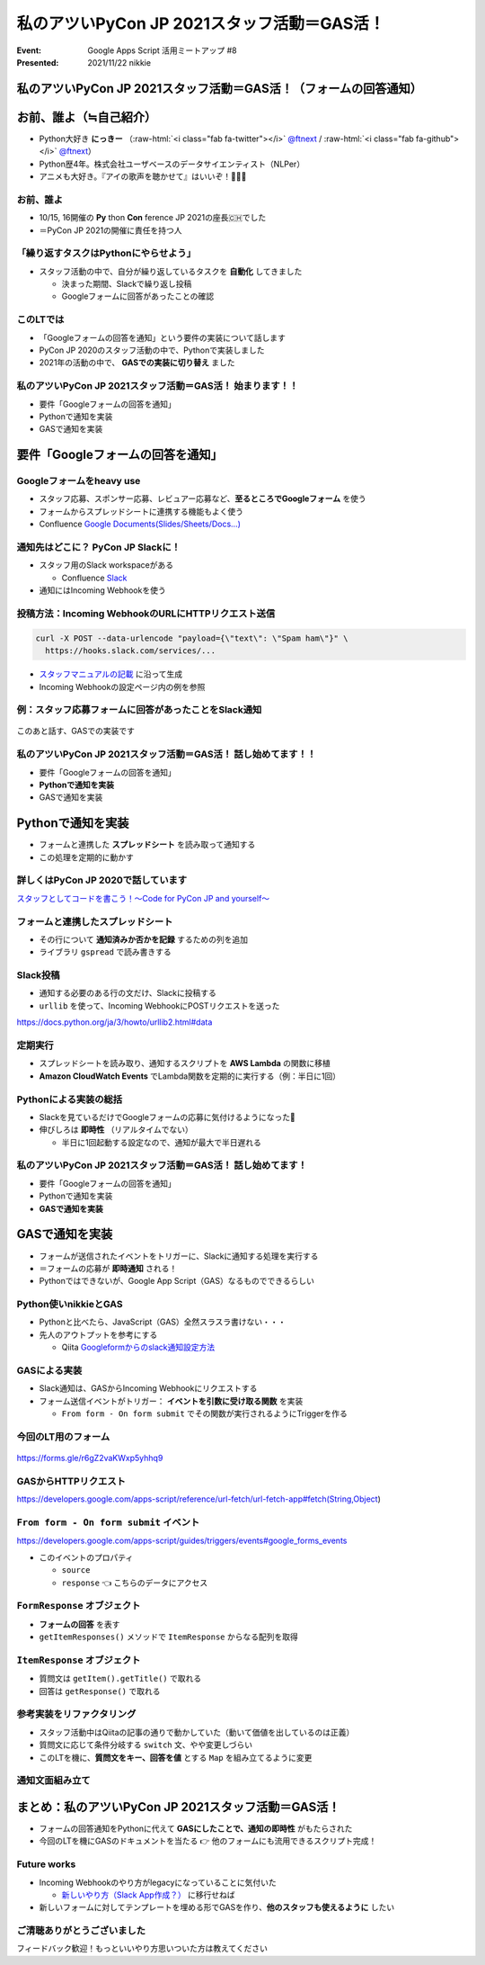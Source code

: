 .. role:: raw-html(raw)
    :format: html

========================================================================================================================
私のアツいPyCon JP 2021スタッフ活動＝GAS活！
========================================================================================================================

:Event: Google Apps Script 活用ミートアップ #8
:Presented: 2021/11/22 nikkie

私のアツいPyCon JP 2021スタッフ活動＝GAS活！（フォームの回答通知）
========================================================================================================================

お前、誰よ（≒自己紹介）
============================================================

* Python大好き **にっきー** （:raw-html:`<i class="fab fa-twitter"></i>` `@ftnext <https://twitter.com/ftnext>`_ / :raw-html:`<i class="fab fa-github"></i>` `@ftnext <https://github.com/ftnext>`_）
* Python歴4年。株式会社ユーザベースのデータサイエンティスト（NLPer）
* アニメも大好き。『アイの歌声を聴かせて』はいいぞ！🤖🎤🎼

お前、誰よ
------------------------------------------------

* 10/15, 16開催の **Py** thon **Con** ference JP 2021の座長🇨🇭でした
* ＝PyCon JP 2021の開催に責任を持つ人

「繰り返すタスクはPythonにやらせよう」
------------------------------------------------

* スタッフ活動の中で、自分が繰り返しているタスクを **自動化** してきました

  * 決まった期間、Slackで繰り返し投稿
  * Googleフォームに回答があったことの確認

このLTでは
------------------------------------------------

* 「Googleフォームの回答を通知」という要件の実装について話します
* PyCon JP 2020のスタッフ活動の中で、Pythonで実装しました
* 2021年の活動の中で、 **GASでの実装に切り替え** ました

私のアツいPyCon JP 2021スタッフ活動＝GAS活！ **始まります！！**
------------------------------------------------------------------------------------------------

* 要件「Googleフォームの回答を通知」
* Pythonで通知を実装
* GASで通知を実装

要件「Googleフォームの回答を通知」
============================================================

Googleフォームをheavy use
------------------------------------------------

* スタッフ応募、スポンサー応募、レビュアー応募など、**至るところでGoogleフォーム** を使う
* フォームからスプレッドシートに連携する機能もよく使う
* Confluence `Google Documents(Slides/Sheets/Docs...) <https://pyconjp.atlassian.net/l/c/X1NXf2Ex>`_

通知先はどこに？ PyCon JP Slackに！
------------------------------------------------

* スタッフ用のSlack workspaceがある

  * Confluence `Slack <https://pyconjp.atlassian.net/l/c/rN1T8k7P>`_

* 通知にはIncoming Webhookを使う

投稿方法：Incoming WebhookのURLにHTTPリクエスト送信
------------------------------------------------------------------------------------------------

.. code-block:: shell

  curl -X POST --data-urlencode "payload={\"text\": \"Spam ham\"}" \
    https://hooks.slack.com/services/...

* `スタッフマニュアルの記載 <https://manual.pycon.jp/appendix/templates.html#webhook-url>`_ に沿って生成
* Incoming Webhookの設定ページ内の例を参照

例：スタッフ応募フォームに回答があったことをSlack通知
------------------------------------------------------------------------------------------------

.. figure:: ../_static/gaiax_gas_Nov/202111_application_notifier.png

このあと話す、GASでの実装です

私のアツいPyCon JP 2021スタッフ活動＝GAS活！ 話し始めてます！！
------------------------------------------------------------------------------------------------

* 要件「Googleフォームの回答を通知」
* **Pythonで通知を実装**
* GASで通知を実装

Pythonで通知を実装
============================================================

* フォームと連携した **スプレッドシート** を読み取って通知する
* この処理を定期的に動かす

詳しくはPyCon JP 2020で話しています
------------------------------------------------

.. raw:: html

    <iframe width="560" height="315" src="https://www.youtube.com/embed/VBeJU9o9API?start=225" title="YouTube video player" frameborder="0" allow="accelerometer; autoplay; clipboard-write; encrypted-media; gyroscope; picture-in-picture" allowfullscreen></iframe>

`スタッフとしてコードを書こう！〜Code for PyCon JP and yourself〜 <https://pycon.jp/2020/timetable/?id=203919>`_

フォームと連携したスプレッドシート
------------------------------------------------

* その行について **通知済みか否かを記録** するための列を追加
* ライブラリ ``gspread`` で読み書きする

Slack投稿
------------------------------------------------

* 通知する必要のある行の文だけ、Slackに投稿する
* ``urllib`` を使って、Incoming WebhookにPOSTリクエストを送った

https://docs.python.org/ja/3/howto/urllib2.html#data

定期実行
------------------------------------------------

* スプレッドシートを読み取り、通知するスクリプトを **AWS Lambda** の関数に移植
* **Amazon CloudWatch Events** でLambda関数を定期的に実行する（例：半日に1回）

Pythonによる実装の総括
------------------------------------------------

* Slackを見ているだけでGoogleフォームの応募に気付けるようになった🙌
* 伸びしろは **即時性** （リアルタイムでない）

  * 半日に1回起動する設定なので、通知が最大で半日遅れる

私のアツいPyCon JP 2021スタッフ活動＝GAS活！ 話し始めてます！
------------------------------------------------------------------------------------------------

* 要件「Googleフォームの回答を通知」
* Pythonで通知を実装
* **GASで通知を実装**

GASで通知を実装
============================================================

* フォームが送信されたイベントをトリガーに、Slackに通知する処理を実行する
* ＝フォームの応募が **即時通知** される！
* Pythonではできないが、Google App Script（GAS）なるものでできるらしい

Python使いnikkieとGAS
------------------------------------------------

* Pythonと比べたら、JavaScript（GAS）全然スラスラ書けない・・・
* 先人のアウトプットを参考にする

  * Qiita `Googleformからのslack通知設定方法 <https://qiita.com/pchan52/items/574e930a3cc42cf7f8b9>`_

GASによる実装
------------------------------------------------

* Slack通知は、GASからIncoming Webhookにリクエストする
* フォーム送信イベントがトリガー： **イベントを引数に受け取る関数** を実装

  * ``From form - On form submit`` でその関数が実行されるようにTriggerを作る

今回のLT用のフォーム
------------------------------------------------

.. figure:: ../_static/gaiax_gas_Nov/202111_practice_form.png

https://forms.gle/r6gZ2vaKWxp5yhhq9

GASからHTTPリクエスト
------------------------------------------------

.. code-block:: javascript
  :linenos:

  const url = "Incoming Webhook URL";
  const options = {
    "method": "POST",
    "contentType": "application/json",
    "payload": JSON.stringify({text: "Spam ham"}),
  };
  UrlFetchApp.fetch(url, options);

https://developers.google.com/apps-script/reference/url-fetch/url-fetch-app#fetch(String,Object)

``From form - On form submit`` イベント
------------------------------------------------

https://developers.google.com/apps-script/guides/triggers/events#google_forms_events

* このイベントのプロパティ

  * ``source``
  * ``response`` 👈 こちらのデータにアクセス

``FormResponse`` オブジェクト
------------------------------------------------

* **フォームの回答** を表す
* ``getItemResponses()`` メソッドで ``ItemResponse`` からなる配列を取得

.. code-block:: javascript
  :linenos:

  function onFormSubmit(e) {  // From form - On form submit イベントに登録する
    const itemResponses = e.response.getItemResponses();
    // 続くスライドをお楽しみに
  }

``ItemResponse`` オブジェクト
------------------------------------------------

* 質問文は ``getItem().getTitle()`` で取れる
* 回答は ``getResponse()`` で取れる

.. code-block:: javascript
  :linenos:
  :emphasize-lines: 4-5

  function onFormSubmit(e) {
    const itemResponses = e.response.getItemResponses();
    const qaPairs = itemResponses.map((formData) => {
      let question = formData.getItem().getTitle();
      let answer = formData.getResponse();
      return [question, answer];
    });
  }

参考実装をリファクタリング
------------------------------------------------

* スタッフ活動中はQiitaの記事の通りで動かしていた（動いて価値を出しているのは正義）
* 質問文に応じて条件分岐する ``switch`` 文、やや変更しづらい
* このLTを機に、**質問文をキー、回答を値** とする ``Map`` を組み立てるように変更

通知文面組み立て
------------------------------------------------

.. code-block:: javascript
  :linenos:
  :emphasize-lines: 8-10

  function onFormSubmit(e) {
    const itemResponses = e.response.getItemResponses();
    const qaPairs = itemResponses.map((formData) => {
      let question = formData.getItem().getTitle();
      let answer = formData.getResponse();
      return [question, answer];
    });
    const questionToAnswer = new Map(qaPairs);
    const name = questionToAnswer.get("呼ばれたいお名前");
    const text = `${name}さんの申込みがありました！`;
    // Slackに送る処理を呼び出す
  }

まとめ：私のアツいPyCon JP 2021スタッフ活動＝GAS活！
========================================================================================================================

* フォームの回答通知をPythonに代えて **GASにしたことで、通知の即時性** がもたらされた
* 今回のLTを機にGASのドキュメントを当たる 👉 他のフォームにも流用できるスクリプト完成！

Future works
------------------------------------------------

* Incoming Webhookのやり方がlegacyになっていることに気付いた

  * `新しいやり方（Slack App作成？） <https://slack.com/intl/ja-jp/help/articles/115005265063>`_ に移行せねば

* 新しいフォームに対してテンプレートを埋める形でGASを作り、**他のスタッフも使えるように** したい

ご清聴ありがとうございました
------------------------------------------------

フィードバック歓迎！もっといいやり方思いついた方は教えてください
